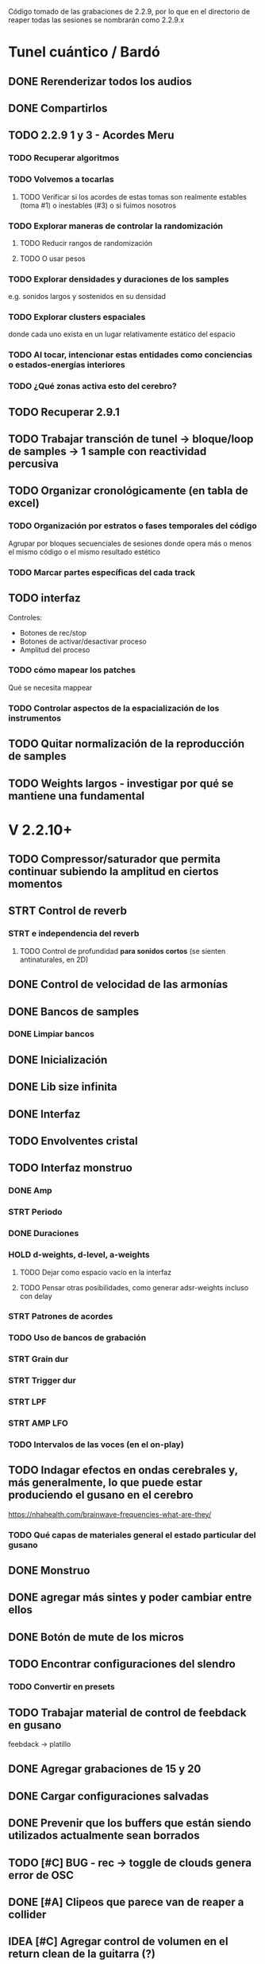 Código tomado de las grabaciones de 2.2.9, por lo que en el directorio de reaper todas las sesiones se nombrarán como 2.2.9.x

* Tunel cuántico / Bardó

** DONE Rerenderizar todos los audios
CLOSED: [2024-08-10 Sat 16:30]
** DONE Compartirlos
CLOSED: [2024-08-10 Sat 16:30]
** TODO 2.2.9 1 y 3 - Acordes Meru
*** TODO Recuperar algoritmos
*** TODO Volvemos a tocarlas
**** TODO Verificar si los acordes de estas tomas son realmente estables (toma #1) o inestables (#3) o si fuimos nosotros
*** TODO Explorar maneras de controlar la randomización
**** TODO Reducir rangos de randomización
**** TODO O usar pesos
*** TODO Explorar densidades y duraciones de los samples
e.g. sonidos largos y sostenidos en su densidad
*** TODO Explorar clusters espaciales
donde cada uno exista en un lugar relativamente estático del espacio
*** TODO Al tocar, intencionar estas entidades como conciencias o estados-energías interiores
*** TODO ¿Qué zonas activa esto del cerebro?
** TODO Recuperar 2.9.1
** TODO Trabajar transción de tunel -> bloque/loop de samples -> 1 sample con reactividad percusiva
** TODO Organizar cronológicamente (en tabla de excel)
*** TODO Organización por estratos o fases temporales del código
Agrupar por bloques secuenciales de sesiones donde opera más o menos el mismo código o el mismo resultado estético
*** TODO Marcar partes específicas del cada track
** TODO interfaz
Controles:
  - Botones de rec/stop
  - Botones de activar/desactivar proceso
  - Amplitud del proceso
*** TODO cómo mapear los patches
  Qué se necesita mappear
*** TODO Controlar aspectos de la espacialización de los instrumentos
** TODO Quitar normalización de la reproducción de samples
** TODO Weights largos - investigar por qué se mantiene una fundamental


* V 2.2.10+
** TODO Compressor/saturador que permita continuar subiendo la amplitud en ciertos momentos
** STRT Control de reverb
*** STRT e independencia del reverb
**** TODO Control de profundidad **para sonidos cortos** (se sienten antinaturales, en 2D)
** DONE Control de velocidad de las armonías
CLOSED: [2024-11-20 Wed 16:21]
** DONE Bancos de samples
CLOSED: [2024-11-20 Wed 16:21]
*** DONE Limpiar bancos
CLOSED: [2024-11-20 Wed 16:21]
** DONE Inicialización
CLOSED: [2024-12-11 Wed 17:01]
** DONE Lib size infinita
CLOSED: [2024-11-20 Wed 16:20]
** DONE Interfaz
CLOSED: [2024-11-20 Wed 16:20]
** TODO Envolventes cristal
** TODO Interfaz monstruo
*** DONE Amp
CLOSED: [2024-12-11 Wed 17:28]
*** STRT Periodo
*** DONE Duraciones
CLOSED: [2024-12-11 Wed 17:30]
*** HOLD d-weights, d-level, a-weights
**** TODO Dejar como espacio vacío en la interfaz
**** TODO Pensar otras posibilidades, como generar adsr-weights incluso con delay
*** STRT Patrones de acordes
*** TODO Uso de bancos de grabación
*** STRT Grain dur
*** STRT Trigger dur
*** STRT LPF
*** STRT AMP LFO
*** TODO Intervalos de las voces (en el on-play)
** TODO Indagar efectos en ondas cerebrales y, más generalmente, lo que puede estar produciendo el gusano en el cerebro
https://nhahealth.com/brainwave-frequencies-what-are-they/
*** TODO Qué capas de materiales general el estado particular del gusano
** DONE Monstruo
CLOSED: [2024-12-11 Wed 17:01]
** DONE agregar más sintes y poder cambiar entre ellos
CLOSED: [2024-11-07 Thu 14:51]
** DONE Botón de mute de los micros
CLOSED: [2025-01-04 Sat 12:06]
** TODO Encontrar configuraciones del slendro
*** TODO Convertir en presets
** TODO Trabajar material de control de feebdack en gusano
feebdack -> platillo
** DONE Agregar grabaciones de 15 y 20
CLOSED: [2025-01-18 Sat 12:10]
** DONE Cargar configuraciones salvadas
CLOSED: [2025-01-19 Sun 17:53]
** DONE Prevenir que los buffers que están siendo utilizados actualmente sean borrados
CLOSED: [2025-02-15 Sat 12:44] SCHEDULED: <2025-01-27 Mon>
** TODO [#C] BUG - rec -> toggle de clouds genera error de OSC
SCHEDULED: <2025-02-13 Thu>
** DONE [#A] Clipeos que parece van de reaper a collider
CLOSED: [2025-02-19 Wed 09:54] SCHEDULED: <2025-02-17 Mon>
** IDEA [#C] Agregar control de volumen en el return clean de la guitarra (?)
SCHEDULED: <2025-02-24 Mon>
** DONE Recuperar afinación del principio de 2.2.9.22
CLOSED: [2025-02-03 Mon 08:42] SCHEDULED: <2025-01-29 Wed>
También usada en varias de las sesiones anteriores
** DONE [#A] Automatización de EQ
CLOSED: [2025-02-27 Thu 14:19] SCHEDULED: <2025-02-25 Tue>
** DONE Async para interpolar valores de OSC/MIDI
CLOSED: [2025-02-24 Mon 22:59] SCHEDULED: <2025-02-23 Sun>
** DONE [#A] Bajarle más a la salida de collider, aún clippea
CLOSED: [2025-04-14 Mon 16:26] SCHEDULED: <2025-03-03 Mon>
** TODO Reorganizar grabación y ruteo de audio para que eq se grabe y esté después de la grabación de audio
** TODO Automatizar la grabación de audio en REAPER, que arme y desarme el canal de EQ


